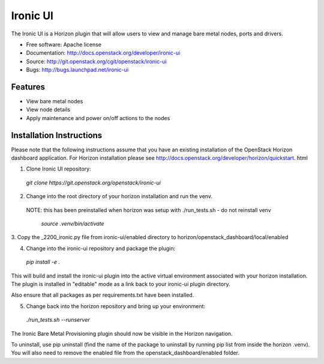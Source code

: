 ===============================
Ironic UI
===============================

The Ironic UI is a Horizon plugin that will allow users to view and manage bare 
metal nodes, ports and drivers.

* Free software: Apache license
* Documentation: http://docs.openstack.org/developer/ironic-ui
* Source: http://git.openstack.org/cgit/openstack/ironic-ui
* Bugs: http://bugs.launchpad.net/ironic-ui

Features
--------

* View bare metal nodes
* View node details
* Apply maintenance and power on/off actions to the nodes

Installation Instructions
-------------------------

Please note that the following instructions assume that you have an existing 
installation of the OpenStack Horizon dashboard application. For Horizon 
installation please see http://docs.openstack.org/developer/horizon/quickstart.
html

1. Clone Ironic UI repository:

  `git clone https://git.openstack.org/openstack/ironic-ui`

2. Change into the root directory of your horizon installation and run the venv.
 NOTE: this has been preinstalled when horizon was setup with ./run_tests.sh -
 do not reinstall venv

  `source .venv/bin/activate`

3. Copy the _2200_ironic.py file from ironic-ui/enabled directory to 
horizon/openstack_dashboard/local/enabled

4. Change into the ironic-ui repository and package the plugin:

  `pip install -e .`

This will build and install the ironic-ui plugin into the active virtual 
environment associated with your horizon installation. The plugin is installed 
in "editable" mode as a link back to your ironic-ui plugin directory. 

Also ensure that all packages as per requirements.txt have been installed.

5. Change back into the horizon repository and bring up your environment:
  
  `./run_tests.sh --runserver`

The Ironic Bare Metal Provisioning plugin should now be visible in the Horizon 
navigation.

To uninstall, use pip uninstall (find the name of the package to uninstall by
running pip list from inside the horizon .venv). You will also need to remove 
the enabled file from the openstack_dashboard/enabled folder.
